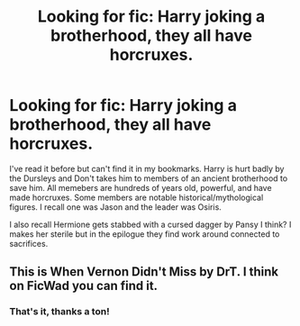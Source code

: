 #+TITLE: Looking for fic: Harry joking a brotherhood, they all have horcruxes.

* Looking for fic: Harry joking a brotherhood, they all have horcruxes.
:PROPERTIES:
:Author: Bear_teacher
:Score: 0
:DateUnix: 1610005308.0
:DateShort: 2021-Jan-07
:FlairText: What's That Fic?
:END:
I've read it before but can't find it in my bookmarks. Harry is hurt badly by the Dursleys and Don't takes him to members of an ancient brotherhood to save him. All memebers are hundreds of years old, powerful, and have made horcruxes. Some members are notable historical/mythological figures. I recall one was Jason and the leader was Osiris.

I also recall Hermione gets stabbed with a cursed dagger by Pansy I think? I makes her sterile but in the epilogue they find work around connected to sacrifices.


** This is When Vernon Didn't Miss by DrT. I think on FicWad you can find it.
:PROPERTIES:
:Author: ThePinguin123
:Score: 3
:DateUnix: 1610008422.0
:DateShort: 2021-Jan-07
:END:

*** That's it, thanks a ton!
:PROPERTIES:
:Author: Bear_teacher
:Score: 1
:DateUnix: 1610008544.0
:DateShort: 2021-Jan-07
:END:
